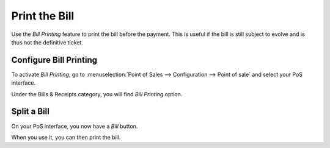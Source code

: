 ==============
Print the Bill
==============

Use the *Bill Printing* feature to print the bill before the payment.
This is useful if the bill is still subject to evolve and is thus not
the definitive ticket.

Configure Bill Printing
=======================

To activate *Bill Printing*, go to :menuselection:`Point of Sales -->
Configuration --> Point of sale` and select your PoS interface.

Under the Bills & Receipts category, you will find *Bill Printing*
option.

.. image:: media/bill_printing01.png
    :align: center

Split a Bill
============

On your PoS interface, you now have a *Bill* button.

.. image:: media/bill_printing02.png
    :align: center

When you use it, you can then print the bill.
